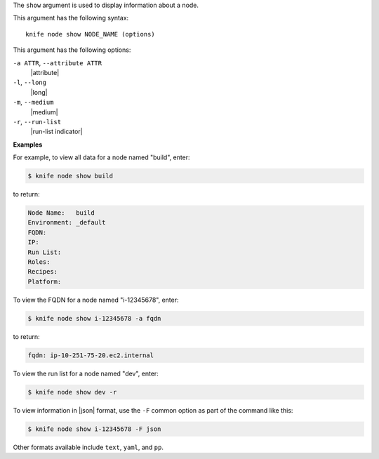 .. The contents of this file are included in multiple topics.
.. This file describes a command or a sub-command for Knife.
.. This file should not be changed in a way that hinders its ability to appear in multiple documentation sets.


The ``show`` argument is used to display information about a node.

This argument has the following syntax::

   knife node show NODE_NAME (options)

This argument has the following options:

``-a ATTR``, ``--attribute ATTR``
   |attribute|

``-l``, ``--long``
   |long|

``-m``, ``--medium``
   |medium|

``-r``, ``--run-list``
   |run-list indicator|

**Examples**

For example, to view all data for a node named "build", enter:

.. code-block:: bash

   $ knife node show build

to return:

.. code-block:: bash

   Node Name:   build
   Environment: _default
   FQDN:
   IP:
   Run List:
   Roles:
   Recipes:
   Platform:
   
To view the FQDN for a node named "i-12345678", enter:

.. code-block:: bash

   $ knife node show i-12345678 -a fqdn

to return:

.. code-block:: bash

   fqdn: ip-10-251-75-20.ec2.internal

To view the run list for a node named "dev", enter:

.. code-block:: bash

   $ knife node show dev -r

To view information in |json| format, use the ``-F`` common option as part of the command like this:

.. code-block:: bash

   $ knife node show i-12345678 -F json

Other formats available include ``text``, ``yaml``, and ``pp``.
